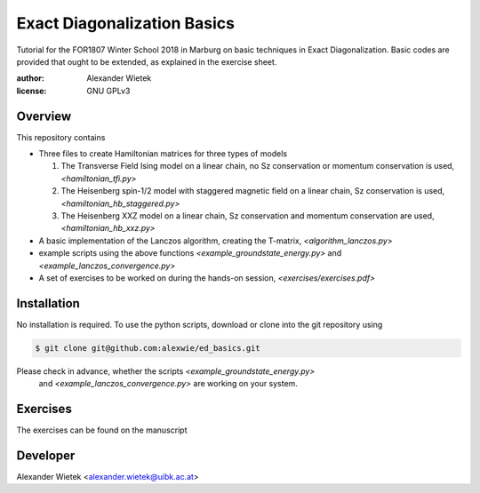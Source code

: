 Exact Diagonalization Basics
=============================

Tutorial for the FOR1807  Winter School 2018 in Marburg on
basic techniques in Exact Diagonalization. Basic codes are provided
that ought to be extended, as explained in the exercise sheet.

:author: Alexander Wietek
:license: GNU GPLv3

Overview
-------------
This repository contains

- Three files to create Hamiltonian matrices for three types of models
  
  1. The Transverse Field Ising model on a linear chain,
     no Sz conservation or momentum conservation is used,
     `<hamiltonian_tfi.py>`
  2. The Heisenberg spin-1/2 model with staggered magnetic field
     on a linear chain, Sz conservation is used,
     `<hamiltonian_hb_staggered.py>`
  3. The Heisenberg XXZ model on a linear chain, Sz conservation and
     momentum conservation are used,
     `<hamiltonian_hb_xxz.py>`
     
- A basic implementation of the Lanczos algorithm, creating the T-matrix,
  `<algorithm_lanczos.py>`
  
- example scripts using the above functions `<example_groundstate_energy.py>`
  and `<example_lanczos_convergence.py>`
  
- A set of exercises to be worked on during the hands-on session, `<exercises/exercises.pdf>`

Installation
-------------
No installation is required. To use the python scripts, download
or clone into the git repository using

.. code-block:: bash
		
    $ git clone git@github.com:alexwie/ed_basics.git

Please check in advance, whether the scripts `<example_groundstate_energy.py>`
  and `<example_lanczos_convergence.py>` are working on your system.

Exercises
-------------
The exercises can be found on the manuscript 

Developer
-------------
Alexander Wietek <alexander.wietek@uibk.ac.at>
